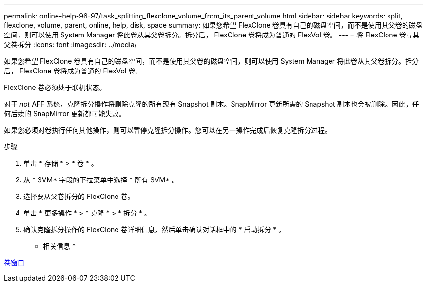 ---
permalink: online-help-96-97/task_splitting_flexclone_volume_from_its_parent_volume.html 
sidebar: sidebar 
keywords: split, flexclone, volume, parent, online, help, disk, space 
summary: 如果您希望 FlexClone 卷具有自己的磁盘空间，而不是使用其父卷的磁盘空间，则可以使用 System Manager 将此卷从其父卷拆分。拆分后， FlexClone 卷将成为普通的 FlexVol 卷。 
---
= 将 FlexClone 卷与其父卷拆分
:icons: font
:imagesdir: ../media/


[role="lead"]
如果您希望 FlexClone 卷具有自己的磁盘空间，而不是使用其父卷的磁盘空间，则可以使用 System Manager 将此卷从其父卷拆分。拆分后， FlexClone 卷将成为普通的 FlexVol 卷。

FlexClone 卷必须处于联机状态。

对于 _not_ AFF 系统，克隆拆分操作将删除克隆的所有现有 Snapshot 副本。SnapMirror 更新所需的 Snapshot 副本也会被删除。因此，任何后续的 SnapMirror 更新都可能失败。

如果您必须对卷执行任何其他操作，则可以暂停克隆拆分操作。您可以在另一操作完成后恢复克隆拆分过程。

.步骤
. 单击 * 存储 * > * 卷 * 。
. 从 * SVM* 字段的下拉菜单中选择 * 所有 SVM* 。
. 选择要从父卷拆分的 FlexClone 卷。
. 单击 * 更多操作 * > * 克隆 * > * 拆分 * 。
. 确认克隆拆分操作的 FlexClone 卷详细信息，然后单击确认对话框中的 * 启动拆分 * 。


* 相关信息 *

xref:reference_volumes_window.adoc[卷窗口]
